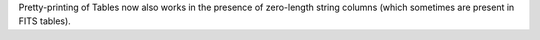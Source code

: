 Pretty-printing of Tables now also works in the presence of zero-length string
columns (which sometimes are present in FITS tables).
